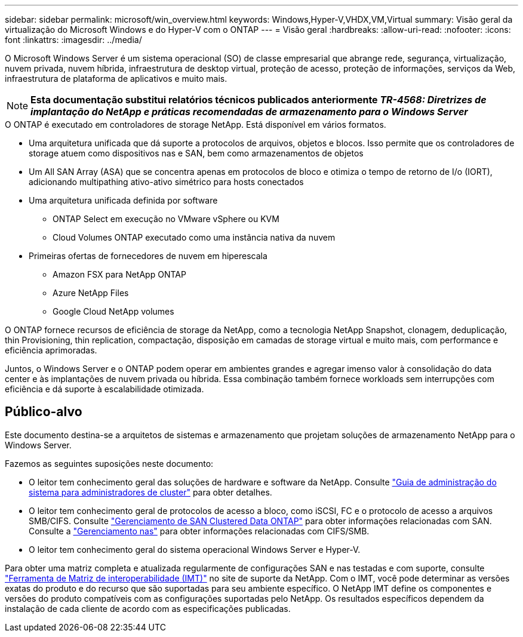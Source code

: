 ---
sidebar: sidebar 
permalink: microsoft/win_overview.html 
keywords: Windows,Hyper-V,VHDX,VM,Virtual 
summary: Visão geral da virtualização do Microsoft Windows e do Hyper-V com o ONTAP 
---
= Visão geral
:hardbreaks:
:allow-uri-read: 
:nofooter: 
:icons: font
:linkattrs: 
:imagesdir: ../media/


[role="lead"]
O Microsoft Windows Server é um sistema operacional (SO) de classe empresarial que abrange rede, segurança, virtualização, nuvem privada, nuvem híbrida, infraestrutura de desktop virtual, proteção de acesso, proteção de informações, serviços da Web, infraestrutura de plataforma de aplicativos e muito mais.


NOTE: *Esta documentação substitui relatórios técnicos publicados anteriormente _TR-4568: Diretrizes de implantação do NetApp e práticas recomendadas de armazenamento para o Windows Server_*

.O ONTAP é executado em controladores de storage NetApp. Está disponível em vários formatos.
* Uma arquitetura unificada que dá suporte a protocolos de arquivos, objetos e blocos. Isso permite que os controladores de storage atuem como dispositivos nas e SAN, bem como armazenamentos de objetos
* Um All SAN Array (ASA) que se concentra apenas em protocolos de bloco e otimiza o tempo de retorno de I/o (IORT), adicionando multipathing ativo-ativo simétrico para hosts conectados
* Uma arquitetura unificada definida por software
+
** ONTAP Select em execução no VMware vSphere ou KVM
** Cloud Volumes ONTAP executado como uma instância nativa da nuvem


* Primeiras ofertas de fornecedores de nuvem em hiperescala
+
** Amazon FSX para NetApp ONTAP
** Azure NetApp Files
** Google Cloud NetApp volumes




O ONTAP fornece recursos de eficiência de storage da NetApp, como a tecnologia NetApp Snapshot, clonagem, deduplicação, thin Provisioning, thin replication, compactação, disposição em camadas de storage virtual e muito mais, com performance e eficiência aprimoradas.

Juntos, o Windows Server e o ONTAP podem operar em ambientes grandes e agregar imenso valor à consolidação do data center e às implantações de nuvem privada ou híbrida. Essa combinação também fornece workloads sem interrupções com eficiência e dá suporte à escalabilidade otimizada.



== Público-alvo

Este documento destina-se a arquitetos de sistemas e armazenamento que projetam soluções de armazenamento NetApp para o Windows Server.

Fazemos as seguintes suposições neste documento:

* O leitor tem conhecimento geral das soluções de hardware e software da NetApp. Consulte https://docs.netapp.com/us-en/ontap/cluster-admin/index.html["Guia de administração do sistema para administradores de cluster"] para obter detalhes.
* O leitor tem conhecimento geral de protocolos de acesso a bloco, como iSCSI, FC e o protocolo de acesso a arquivos SMB/CIFS. Consulte https://docs.netapp.com/us-en/ontap/san-management/index.html["Gerenciamento de SAN Clustered Data ONTAP"] para obter informações relacionadas com SAN. Consulte a https://docs.netapp.com/us-en/ontap/nas-management/index.html["Gerenciamento nas"] para obter informações relacionadas com CIFS/SMB.
* O leitor tem conhecimento geral do sistema operacional Windows Server e Hyper-V.


Para obter uma matriz completa e atualizada regularmente de configurações SAN e nas testadas e com suporte, consulte http://mysupport.netapp.com/matrix/["Ferramenta de Matriz de interoperabilidade (IMT)"] no site de suporte da NetApp. Com o IMT, você pode determinar as versões exatas do produto e do recurso que são suportadas para seu ambiente específico. O NetApp IMT define os componentes e versões do produto compatíveis com as configurações suportadas pelo NetApp. Os resultados específicos dependem da instalação de cada cliente de acordo com as especificações publicadas.
